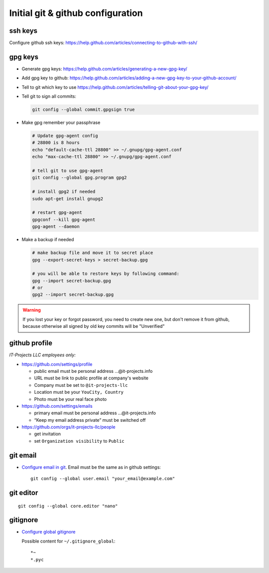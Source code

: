 ====================================
 Initial git & github configuration
====================================

ssh keys
========
Configure github ssh keys: https://help.github.com/articles/connecting-to-github-with-ssh/

gpg keys
========

* Generate gpg keys: https://help.github.com/articles/generating-a-new-gpg-key/
* Add gpg key to github: https://help.github.com/articles/adding-a-new-gpg-key-to-your-github-account/
* Tell to git which key to use https://help.github.com/articles/telling-git-about-your-gpg-key/
* Tell git to sign all commits:

  .. code-block:: sh

     git config --global commit.gpgsign true

* Make gpg remember your passphrase

  .. code-block:: sh

     # Update gpg-agent config 
     # 28800 is 8 hours
     echo "default-cache-ttl 28800" >> ~/.gnupg/gpg-agent.conf
     echo "max-cache-ttl 28800" >> ~/.gnupg/gpg-agent.conf

     # tell git to use gpg-agent
     git config --global gpg.program gpg2
     
     # install gpg2 if needed
     sudo apt-get install gnupg2

     # restart gpg-agent
     gpgconf --kill gpg-agent
     gpg-agent --daemon

* Make a backup if needed 

  .. code-block:: sh

     # make backup file and move it to secret place
     gpg --export-secret-keys > secret-backup.gpg
     
     # you will be able to restore keys by following command:
     gpg --import secret-backup.gpg
     # or
     gpg2 --import secret-backup.gpg

.. warning:: If you lost your key or forgot password, you need to create new
             one, but don't remove it from github, because otherwise all signed
             by old key commits will be "Unverified"

github profile
==============

*IT-Projects LLC employees only:*

* https://github.com/settings/profile

  * public email must be personal address …@it-projects.info
  * URL must be link to public profile at company's website
  * Company must be set to ``@it-projects-llc``
  * Location must be your ``YouCity, Country``
  * Photo must be your real face photo

* https://github.com/settings/emails

  * primary email must be personal address …@it-projects.info
  * “Keep my email address private” must be switched off

* https://github.com/orgs/it-projects-llc/people

  * get invitation
  * set ``Organization visibility`` to ``Public``

git email
=========

* `Configure email in git <https://help.github.com/articles/setting-your-email-in-git/>`_. Email must be the same as in github settings::

    git config --global user.email "your_email@example.com"

git editor
==========
::

    git config --global core.editor "nano"

gitignore
=========

* `Configure global gitignore <https://help.github.com/articles/ignoring-files/#create-a-global-gitignore>`_

  Possible content for ``~/.gitignore_global``: ::

    *~
    *.pyc   

